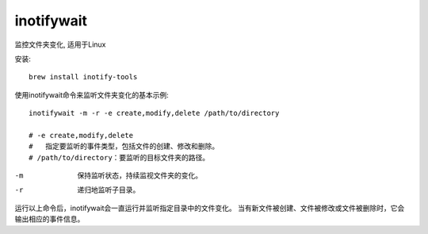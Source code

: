 =============================
inotifywait
=============================


.. post:: 2023-02-20 22:06:49
  :tags: linux, linux指令
  :category: 操作系统
  :author: YanQue
  :location: CD
  :language: zh-cn


监控文件夹变化, 适用于Linux

安装::

  brew install inotify-tools

使用inotifywait命令来监听文件夹变化的基本示例::

  inotifywait -m -r -e create,modify,delete /path/to/directory

  # -e create,modify,delete
  #   指定要监听的事件类型，包括文件的创建、修改和删除。
  # /path/to/directory：要监听的目标文件夹的路径。

-m
  保持监听状态，持续监视文件夹的变化。
-r
  递归地监听子目录。

运行以上命令后，inotifywait会一直运行并监听指定目录中的文件变化。
当有新文件被创建、文件被修改或文件被删除时，它会输出相应的事件信息。



